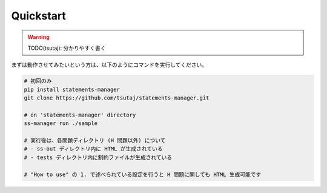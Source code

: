 .. _quickstart:

Quickstart
============

.. warning:: 
    TODO(tsutaj): 分かりやすく書く

まずは動作させてみたいという方は、以下のようにコマンドを実行してください。

.. code-block:: bash

    # 初回のみ
    pip install statements-manager
    git clone https://github.com/tsutaj/statements-manager.git

    # on 'statements-manager' directory
    ss-manager run ./sample

    # 実行後は、各問題ディレクトリ (H 問題以外) について
    # - ss-out ディレクトリ内に HTML が生成されている
    # - tests ディレクトリ内に制約ファイルが生成されている

    # "How to use" の 1. で述べられている設定を行うと H 問題に関しても HTML 生成可能です

